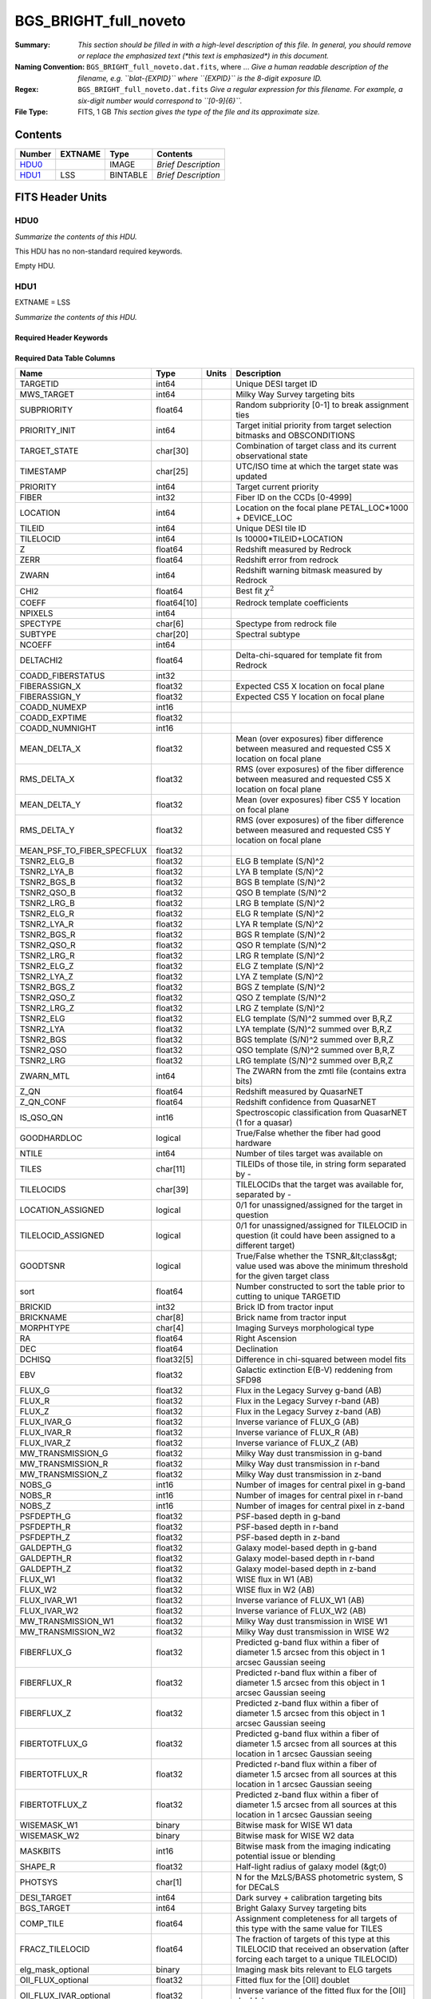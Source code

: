 ======================
BGS_BRIGHT_full_noveto
======================

:Summary: *This section should be filled in with a high-level description of
    this file. In general, you should remove or replace the emphasized text
    (\*this text is emphasized\*) in this document.*
:Naming Convention: ``BGS_BRIGHT_full_noveto.dat.fits``, where ... *Give a human readable
    description of the filename, e.g. ``blat-{EXPID}`` where ``{EXPID}``
    is the 8-digit exposure ID.*
:Regex: ``BGS_BRIGHT_full_noveto.dat.fits`` *Give a regular expression for this filename.
    For example, a six-digit number would correspond to ``[0-9]{6}``.*
:File Type: FITS, 1 GB  *This section gives the type of the file
    and its approximate size.*

Contents
========

====== ======= ======== ===================
Number EXTNAME Type     Contents
====== ======= ======== ===================
HDU0_          IMAGE    *Brief Description*
HDU1_  LSS     BINTABLE *Brief Description*
====== ======= ======== ===================


FITS Header Units
=================

HDU0
----

*Summarize the contents of this HDU.*

This HDU has no non-standard required keywords.

Empty HDU.

HDU1
----

EXTNAME = LSS

*Summarize the contents of this HDU.*

Required Header Keywords
~~~~~~~~~~~~~~~~~~~~~~~~

.. collapse:: Required Header Keywords Table

    .. rst-class:: keywords

    ====== ============= ==== =======================
    KEY    Example Value Type Comment
    ====== ============= ==== =======================
    NAXIS1 712           int  width of table in bytes
    NAXIS2 1781907       int  number of rows in table
    ====== ============= ==== =======================

Required Data Table Columns
~~~~~~~~~~~~~~~~~~~~~~~~~~~

.. rst-class:: columns

========================== =========== ===== =====================================================================================================================================
Name                       Type        Units Description
========================== =========== ===== =====================================================================================================================================
TARGETID                   int64             Unique DESI target ID
MWS_TARGET                 int64             Milky Way Survey targeting bits
SUBPRIORITY                float64           Random subpriority [0-1] to break assignment ties
PRIORITY_INIT              int64             Target initial priority from target selection bitmasks and OBSCONDITIONS
TARGET_STATE               char[30]          Combination of target class and its current observational state
TIMESTAMP                  char[25]          UTC/ISO time at which the target state was updated
PRIORITY                   int64             Target current priority
FIBER                      int32             Fiber ID on the CCDs [0-4999]
LOCATION                   int64             Location on the focal plane PETAL_LOC*1000 + DEVICE_LOC
TILEID                     int64             Unique DESI tile ID
TILELOCID                  int64             Is 10000*TILEID+LOCATION
Z                          float64           Redshift measured by Redrock
ZERR                       float64           Redshift error from redrock
ZWARN                      int64             Redshift warning bitmask measured by Redrock
CHI2                       float64           Best fit :math:`\chi^2`
COEFF                      float64[10]       Redrock template coefficients
NPIXELS                    int64
SPECTYPE                   char[6]           Spectype from redrock file
SUBTYPE                    char[20]          Spectral subtype
NCOEFF                     int64
DELTACHI2                  float64           Delta-chi-squared for template fit from Redrock
COADD_FIBERSTATUS          int32
FIBERASSIGN_X              float32           Expected CS5 X location on focal plane
FIBERASSIGN_Y              float32           Expected CS5 Y location on focal plane
COADD_NUMEXP               int16
COADD_EXPTIME              float32
COADD_NUMNIGHT             int16
MEAN_DELTA_X               float32           Mean (over exposures) fiber difference between measured and requested CS5 X location on focal plane
RMS_DELTA_X                float32           RMS (over exposures) of the fiber difference between measured and requested CS5 X location on focal plane
MEAN_DELTA_Y               float32           Mean (over exposures) fiber CS5 Y location on focal plane
RMS_DELTA_Y                float32           RMS (over exposures) of the fiber difference between measured and requested CS5 Y location on focal plane
MEAN_PSF_TO_FIBER_SPECFLUX float32
TSNR2_ELG_B                float32           ELG B template (S/N)^2
TSNR2_LYA_B                float32           LYA B template (S/N)^2
TSNR2_BGS_B                float32           BGS B template (S/N)^2
TSNR2_QSO_B                float32           QSO B template (S/N)^2
TSNR2_LRG_B                float32           LRG B template (S/N)^2
TSNR2_ELG_R                float32           ELG R template (S/N)^2
TSNR2_LYA_R                float32           LYA R template (S/N)^2
TSNR2_BGS_R                float32           BGS R template (S/N)^2
TSNR2_QSO_R                float32           QSO R template (S/N)^2
TSNR2_LRG_R                float32           LRG R template (S/N)^2
TSNR2_ELG_Z                float32           ELG Z template (S/N)^2
TSNR2_LYA_Z                float32           LYA Z template (S/N)^2
TSNR2_BGS_Z                float32           BGS Z template (S/N)^2
TSNR2_QSO_Z                float32           QSO Z template (S/N)^2
TSNR2_LRG_Z                float32           LRG Z template (S/N)^2
TSNR2_ELG                  float32           ELG template (S/N)^2 summed over B,R,Z
TSNR2_LYA                  float32           LYA template (S/N)^2 summed over B,R,Z
TSNR2_BGS                  float32           BGS template (S/N)^2 summed over B,R,Z
TSNR2_QSO                  float32           QSO template (S/N)^2 summed over B,R,Z
TSNR2_LRG                  float32           LRG template (S/N)^2 summed over B,R,Z
ZWARN_MTL                  int64             The ZWARN from the zmtl file (contains extra bits)
Z_QN                       float64           Redshift measured by QuasarNET
Z_QN_CONF                  float64           Redshift confidence from QuasarNET
IS_QSO_QN                  int16             Spectroscopic classification from QuasarNET (1 for a quasar)
GOODHARDLOC                logical           True/False whether the fiber had good hardware
NTILE                      int64             Number of tiles target was available on
TILES                      char[11]          TILEIDs of those tile, in string form separated by -
TILELOCIDS                 char[39]          TILELOCIDs that the target was available for, separated by -
LOCATION_ASSIGNED          logical           0/1 for unassigned/assigned for the target in question
TILELOCID_ASSIGNED         logical           0/1 for unassigned/assigned for TILELOCID in question (it could have been assigned to a different target)
GOODTSNR                   logical           True/False whether the TSNR_&lt;class&gt; value used was above the minimum threshold for the given target class
sort                       float64           Number constructed to sort the table prior to cutting to unique TARGETID
BRICKID                    int32             Brick ID from tractor input
BRICKNAME                  char[8]           Brick name from tractor input
MORPHTYPE                  char[4]           Imaging Surveys morphological type
RA                         float64           Right Ascension
DEC                        float64           Declination
DCHISQ                     float32[5]        Difference in chi-squared between model fits
EBV                        float32           Galactic extinction E(B-V) reddening from SFD98
FLUX_G                     float32           Flux in the Legacy Survey g-band (AB)
FLUX_R                     float32           Flux in the Legacy Survey r-band (AB)
FLUX_Z                     float32           Flux in the Legacy Survey z-band (AB)
FLUX_IVAR_G                float32           Inverse variance of FLUX_G (AB)
FLUX_IVAR_R                float32           Inverse variance of FLUX_R (AB)
FLUX_IVAR_Z                float32           Inverse variance of FLUX_Z (AB)
MW_TRANSMISSION_G          float32           Milky Way dust transmission in g-band
MW_TRANSMISSION_R          float32           Milky Way dust transmission in r-band
MW_TRANSMISSION_Z          float32           Milky Way dust transmission in z-band
NOBS_G                     int16             Number of images for central pixel in g-band
NOBS_R                     int16             Number of images for central pixel in r-band
NOBS_Z                     int16             Number of images for central pixel in z-band
PSFDEPTH_G                 float32           PSF-based depth in g-band
PSFDEPTH_R                 float32           PSF-based depth in r-band
PSFDEPTH_Z                 float32           PSF-based depth in z-band
GALDEPTH_G                 float32           Galaxy model-based depth in g-band
GALDEPTH_R                 float32           Galaxy model-based depth in r-band
GALDEPTH_Z                 float32           Galaxy model-based depth in z-band
FLUX_W1                    float32           WISE flux in W1 (AB)
FLUX_W2                    float32           WISE flux in W2 (AB)
FLUX_IVAR_W1               float32           Inverse variance of FLUX_W1 (AB)
FLUX_IVAR_W2               float32           Inverse variance of FLUX_W2 (AB)
MW_TRANSMISSION_W1         float32           Milky Way dust transmission in WISE W1
MW_TRANSMISSION_W2         float32           Milky Way dust transmission in WISE W2
FIBERFLUX_G                float32           Predicted g-band flux within a fiber of diameter 1.5 arcsec from this object in 1 arcsec Gaussian seeing
FIBERFLUX_R                float32           Predicted r-band flux within a fiber of diameter 1.5 arcsec from this object in 1 arcsec Gaussian seeing
FIBERFLUX_Z                float32           Predicted z-band flux within a fiber of diameter 1.5 arcsec from this object in 1 arcsec Gaussian seeing
FIBERTOTFLUX_G             float32           Predicted g-band flux within a fiber of diameter 1.5 arcsec from all sources at this location in 1 arcsec Gaussian seeing
FIBERTOTFLUX_R             float32           Predicted r-band flux within a fiber of diameter 1.5 arcsec from all sources at this location in 1 arcsec Gaussian seeing
FIBERTOTFLUX_Z             float32           Predicted z-band flux within a fiber of diameter 1.5 arcsec from all sources at this location in 1 arcsec Gaussian seeing
WISEMASK_W1                binary            Bitwise mask for WISE W1 data
WISEMASK_W2                binary            Bitwise mask for WISE W2 data
MASKBITS                   int16             Bitwise mask from the imaging indicating potential issue or blending
SHAPE_R                    float32           Half-light radius of galaxy model (&gt;0)
PHOTSYS                    char[1]           N for the MzLS/BASS photometric system, S for DECaLS
DESI_TARGET                int64             Dark survey + calibration targeting bits
BGS_TARGET                 int64             Bright Galaxy Survey targeting bits
COMP_TILE                  float64           Assignment completeness for all targets of this type with the same value for TILES
FRACZ_TILELOCID            float64           The fraction of targets of this type at this TILELOCID that received an observation (after forcing each target to a unique TILELOCID)
elg_mask_optional          binary            Imaging mask bits relevant to ELG targets
OII_FLUX_optional          float32           Fitted flux for the [OII] doublet
OII_FLUX_IVAR_optional     float32           Inverse variance of the fitted flux for the [OII] doublet
o2c_optional               float64           The criteria for assessing strength of OII emission for ELG observations
lrg_mask_optional          binary            Imaging mask bits relevant to LRG targets
Z_RR_optional              float64           Redshift collected from redrock file
ZERR_QF_optional           float64
TSNR2_LYA_QF_optional      float32
TSNR2_QSO_QF_optional      float32
Z_QN_QF_optional           float32
QSO_MASKBITS_optional      int32

========================== =========== ===== =====================================================================================================================================


Notes and Examples
==================

*Add notes and examples here.  You can also create links to example files.*

